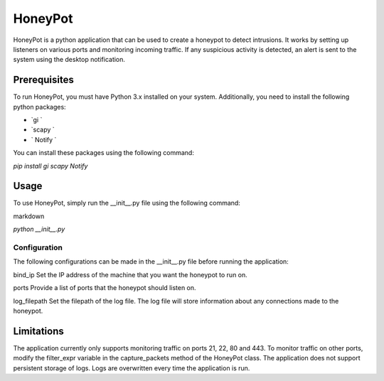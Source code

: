 HoneyPot
======
HoneyPot is a python application that can be used to create a honeypot to detect intrusions. It works by setting up listeners on various ports and monitoring incoming traffic. If any suspicious activity is detected, an alert is sent to the system using the desktop notification.

Prerequisites
----

To run HoneyPot, you must have Python 3.x installed on your system. Additionally, you need to install the following python packages:

- `gi `
- `scapy `
- ` Notify `

You can install these packages using the following command:

`pip install gi scapy Notify`

Usage
----
To use HoneyPot, simply run the __init__.py file using the following command:

markdown

`python __init__.py`

Configuration
____
The following configurations can be made in the __init__.py file before running the application:

bind_ip
Set the IP address of the machine that you want the honeypot to run on.

ports
Provide a list of ports that the honeypot should listen on.

log_filepath
Set the filepath of the log file. The log file will store information about any connections made to the honeypot.

Limitations
-----
The application currently only supports monitoring traffic on ports 21, 22, 80 and 443. To monitor traffic on other ports, modify the filter_expr variable in the capture_packets method of the HoneyPot class.
The application does not support persistent storage of logs. Logs are overwritten every time the application is run.

